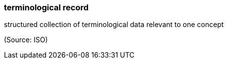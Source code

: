 === terminological record

structured collection of terminological data relevant to one concept

(Source: ISO)


